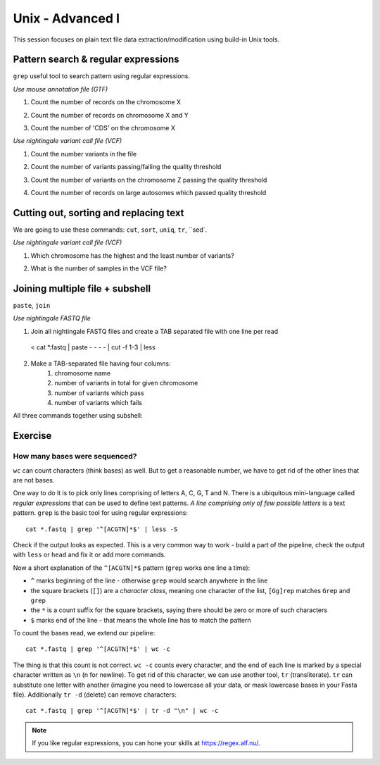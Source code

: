 Unix - Advanced I
=================

This session focuses on plain text file data extraction/modification
using build-in Unix tools.

Pattern search & regular expressions
------------------------------------

``grep`` useful tool to search pattern using regular expressions.

.. block-code:: bash

  # ^A         # match A at the beginning of line
  # A$         # match A at the end of line
  # [0-9]      # match numerical characters
  # [A-Z]      # match alphabetical characters
  # [ATGC]     # match A or T or G or C
  # .          # match any character
  # A*         # match A letter 0 or more times
  # A\{2\}     # match A letter exactly 2 times
  # A\{1,\}    # match A letter 1 or more times
  # A+         # match A letter 1 or more times (extended regular expressions)
  # A\{1,3\}   # match A letter at least 1 times but no more than 3 times
  # AATT\|TTAA # match AATT or TTAA
  # \s         # match whitespace (also TAB)

*Use mouse annotation file (GTF)*

.. block-code:: bash

  cd ~
  sudo cp /data/mus_mda/05-fst2genes/Mus_musculus.NCBIM37.67.gtf.gz ~/data/.
  gunzip data/Mus_musculus.NCBIM37.67.gtf.gz
  less -S data/Mus_musculus.NCBIM37.67.gtf

1. Count the number of records on the chromosome X

.. block-code:: bash

  < data/Mus_musculus.NCBIM37.67.gtf grep '^X' | wc -l

2. Count the number of records on chromosome X and Y

.. block-code:: bash

  < data/Mus_musculus.NCBIM37.67.gtf grep '^[XY]'
  < data/Mus_musculus.NCBIM37.67.gtf grep '^X\|^Y' | wc -l
  < data/Mus_musculus.NCBIM37.67.gtf grep -E '^X' -E '^Y' | wc -l

3. Count the number of 'CDS' on the chromosome X

.. block-code:: bash

  < data/Mus_musculus.NCBIM37.67.gtf grep 'CDS' | grep '^X' | wc -l

*Use nightingale variant call file (VCF)*

.. block-code:: bash

  cd ~
  sudo cp /data/mus_mda/05-fst2genes/luscinia_vars_flags.vcf.gz ~/data/.
  gunzip data/luscinia_vars_flags.vcf.gz
  less -S data/luscinia_vars_flags.vcf

1. Count the number variants in the file

.. block-code:: bash

  < data/luscinia_vars_flags.vcf grep -v '^#' | wc -l

2. Count the number of variants passing/failing the quality threshold

.. block-code:: bash

  < data/luscinia_vars_flags.vcf grep -v '^#' | grep 'PASS' | wc -l
  < data/luscinia_vars_flags.vcf grep -v '^#' | grep 'FAIL' | wc -l

3. Count the number of variants on the chromosome Z passing the quality threshold

.. block-code:: bash

  < data/luscinia_vars_flags.vcf grep -v '^#' | grep 'PASS' | grep '^chrZ\s' | wc -l

4. Count the number of records on large autosomes which passed quality threshold

.. block-code:: bash

 < data/luscinia_vars_flags.vcf grep -v '^#' | grep 'PASS' | grep '^chr[1-9]\{1,2\}\s' | wc -l


Cutting out, sorting and replacing text
---------------------------------------

We are going to use these commands: ``cut``, ``sort``, ``uniq``, ``tr``, ``sed`.

*Use nightingale variant call file (VCF)*

1. Which chromosome has the highest and the least number of variants?

.. block-code:: bash

  < data/luscinia_vars_flags.vcf grep -v '^#' | cut -f 1 | sort | uniq -c | sed 's/^ \{1,\}//' | tr " " "\t" | sort -k1,1nr

2. What is the number of samples in the VCF file?

.. block-code:: bash

  < data/luscinia_vars_flags.vcf grep -v '^##' | head -n1 | cut --complement -f 1-9 | tr "\t" "\n" | wc -l

Joining multiple file + subshell
--------------------------------

``paste``, ``join``

*Use nightingale FASTQ file*

1. Join all nightingale FASTQ files and create a TAB separated file with one line per read

  < cat *.fastq | paste - - - - | cut -f 1-3 | less

2. Make a TAB-separated file having four columns:
    1. chromosome name
    2. number of variants in total for given chromosome
    3. number of variants which pass
    4. number of variants which fails

.. block-code:: bash

  # Command 1
  < data/luscinia_vars_flags.vcf grep -v '^#' | cut -f 1 | sort | uniq -c | sed 's/^ \{1,\}//' | tr " " "\t" > count_vars_chrom.txt

  # Command 2
  < data/luscinia_vars_flags.vcf grep -v '^#' | cut -f 1,7 | sort -r | \
  uniq -c | sed 's/^ \{1,\}//' | tr " " "\t" | paste - - | cut --complement -f 2,3,6 > count_vars_pass_fail.txt

  # Command 3
  join -1 2 -2 3 count_vars_chrom.txt count_vars_pass_fail.txt | wc -l

  # How many lines did you retrieved?

  # You have to sort the data before sending to ``join`` - subshell
  join -1 2 -2 3 <( sort -k2,2 count_vars_chrom.txt ) <( sort -k3,3 count_vars_pass_fail.txt ) | tr " " "\t" > count_all.txt

All three commands together using subshell:

.. block-code:: bash

  join -1 2 -2 3 <( < lp2-var-filtered-rand2.vcf grep -v '^#' | cut -f 1 | sort | uniq -c | \
  sed 's/^ \{1,\}//' | tr " " "\t" | sort -k2,2 ) \
  <( < lp2-var-filtered-rand2.vcf grep -v '^#' | cut -f 1,7 | sort -r | uniq -c | \
  sed 's/^ \{1,\}//' | tr " " "\t" | paste - - | cut --complement -f 2,3,6 | \
  sort -k3,3  ) | tr " " "\t" > count_all.txt


Exercise
--------

How many bases were sequenced?
^^^^^^^^^^^^^^^^^^^^^^^^^^^^^^

``wc`` can count characters (think bases) as well. But to get a reasonable number,
we have to get rid of the other lines that are not bases.

One way to do it is to pick only lines comprising of letters A, C, G, T and N.
There is a ubiquitous mini-language called `regular expressions` that can be used
to define text patterns. `A line comprising only of few possible letters` is
a text pattern. ``grep`` is the basic tool for using regular expressions::

  cat *.fastq | grep '^[ACGTN]*$' | less -S

Check if the output looks as expected. This is a very common way to work - build a part of
the pipeline, check the output with ``less`` or ``head`` and fix it or add more commands.

Now a short explanation of the ``^[ACGTN]*$`` pattern (``grep`` works one line a time):

- ``^`` marks beginning of the line - otherwise ``grep`` would search anywhere in the line
- the square brackets (``[]``) are a `character class`, meaning one character of the list, ``[Gg]rep``
  matches ``Grep`` and ``grep``
- the ``*`` is a count suffix for the square brackets, saying there should be zero or more of such characters
- ``$`` marks end of the line - that means the whole line has to match the pattern

To count the bases read, we extend our pipeline::

  cat *.fastq | grep '^[ACGTN]*$' | wc -c

The thing is that this count is not correct. ``wc -c`` counts every character,
and the end of each line is marked by a special character written as ``\n`` (n
for newline). To get rid of this character, we can use another tool, ``tr``
(transliterate). ``tr`` can substitute one letter with another  (imagine you
need to lowercase all your data, or mask lowercase bases in your Fasta file).
Additionally ``tr -d`` (delete) can remove characters::

  cat *.fastq | grep '^[ACGTN]*$' | tr -d "\n" | wc -c

.. note::  If you like regular expressions, you can hone your skills at https://regex.alf.nu/.
